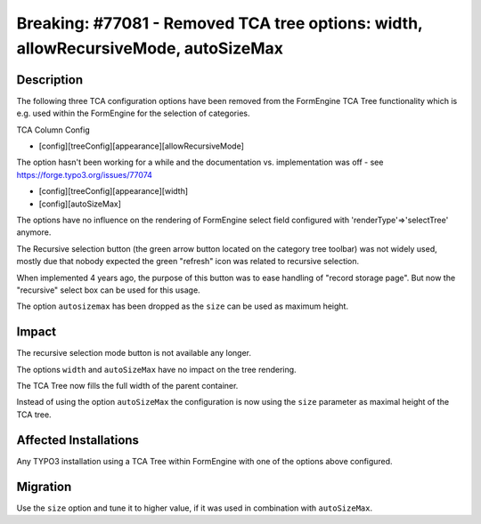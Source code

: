 ===================================================================================
Breaking: #77081 - Removed TCA tree options: width, allowRecursiveMode, autoSizeMax
===================================================================================

Description
===========

The following three TCA configuration options have been removed from the FormEngine TCA Tree
functionality which is e.g. used within the FormEngine for the selection of categories.

TCA Column Config

* [config][treeConfig][appearance][allowRecursiveMode]

The option hasn't been working for a while and the documentation vs. implementation
was off - see https://forge.typo3.org/issues/77074

* [config][treeConfig][appearance][width]

* [config][autoSizeMax]

The options have no influence on the rendering of FormEngine select field configured
with 'renderType'=>'selectTree' anymore.

The Recursive selection button (the green arrow button located on the category tree toolbar) was
not widely used, mostly due that nobody expected the green "refresh" icon was related to recursive
selection.

When implemented 4 years ago, the purpose of this button was to ease handling of
"record storage page". But now the "recursive" select box can be used for this usage.

The option ``autosizemax`` has been dropped as the ``size`` can be used as maximum height.

Impact
======

The recursive selection mode button is not available any longer.

The options ``width`` and ``autoSizeMax`` have no impact on the tree rendering.

The TCA Tree now fills the full width of the parent container.

Instead of using the option ``autoSizeMax`` the configuration is now using the ``size`` parameter as maximal
height of the TCA tree.


Affected Installations
======================

Any TYPO3 installation using a TCA Tree within FormEngine with one of the options above configured.


Migration
=========

Use the ``size`` option and tune it to higher value, if it was used in combination
with ``autoSizeMax``.